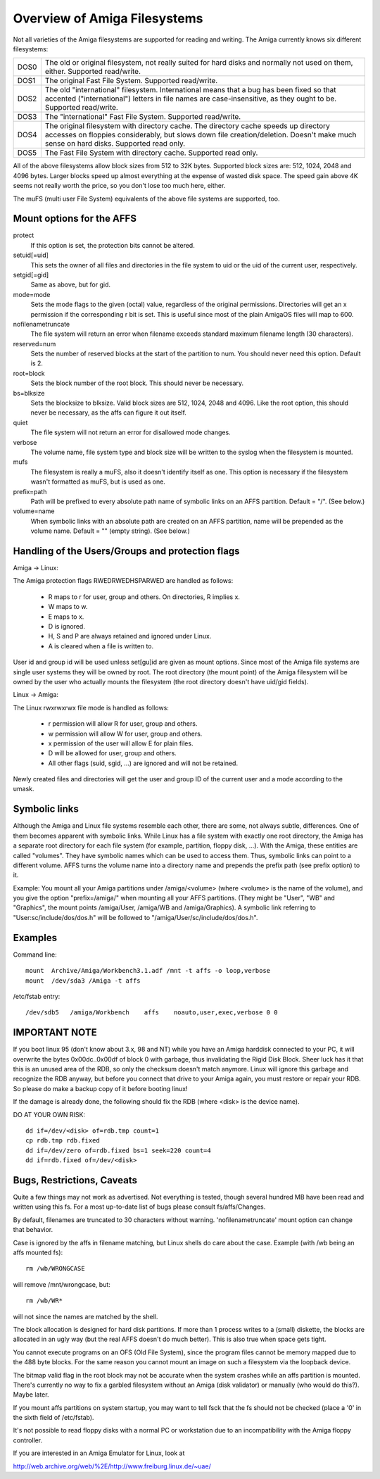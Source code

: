 .. SPDX-License-Identifier: GPL-2.0

=============================
Overview of Amiga Filesystems
=============================

Not all varieties of the Amiga filesystems are supported for reading and
writing. The Amiga currently knows six different filesystems:

==============	===============================================================
DOS\0		The old or original filesystem, not really suited for
		hard disks and normally not used on them, either.
		Supported read/write.

DOS\1		The original Fast File System. Supported read/write.

DOS\2		The old "international" filesystem. International means that
		a bug has been fixed so that accented ("international") letters
		in file names are case-insensitive, as they ought to be.
		Supported read/write.

DOS\3		The "international" Fast File System.  Supported read/write.

DOS\4		The original filesystem with directory cache. The directory
		cache speeds up directory accesses on floppies considerably,
		but slows down file creation/deletion. Doesn't make much
		sense on hard disks. Supported read only.

DOS\5		The Fast File System with directory cache. Supported read only.
==============	===============================================================

All of the above filesystems allow block sizes from 512 to 32K bytes.
Supported block sizes are: 512, 1024, 2048 and 4096 bytes. Larger blocks
speed up almost everything at the expense of wasted disk space. The speed
gain above 4K seems not really worth the price, so you don't lose too
much here, either.

The muFS (multi user File System) equivalents of the above file systems
are supported, too.

Mount options for the AFFS
==========================

protect
		If this option is set, the protection bits cannot be altered.

setuid[=uid]
		This sets the owner of all files and directories in the file
		system to uid or the uid of the current user, respectively.

setgid[=gid]
		Same as above, but for gid.

mode=mode
		Sets the mode flags to the given (octal) value, regardless
		of the original permissions. Directories will get an x
		permission if the corresponding r bit is set.
		This is useful since most of the plain AmigaOS files
		will map to 600.

nofilenametruncate
		The file system will return an error when filename exceeds
		standard maximum filename length (30 characters).

reserved=num
		Sets the number of reserved blocks at the start of the
		partition to num. You should never need this option.
		Default is 2.

root=block
		Sets the block number of the root block. This should never
		be necessary.

bs=blksize
		Sets the blocksize to blksize. Valid block sizes are 512,
		1024, 2048 and 4096. Like the root option, this should
		never be necessary, as the affs can figure it out itself.

quiet
		The file system will not return an error for disallowed
		mode changes.

verbose
		The volume name, file system type and block size will
		be written to the syslog when the filesystem is mounted.

mufs
		The filesystem is really a muFS, also it doesn't
		identify itself as one. This option is necessary if
		the filesystem wasn't formatted as muFS, but is used
		as one.

prefix=path
		Path will be prefixed to every absolute path name of
		symbolic links on an AFFS partition. Default = "/".
		(See below.)

volume=name
		When symbolic links with an absolute path are created
		on an AFFS partition, name will be prepended as the
		volume name. Default = "" (empty string).
		(See below.)

Handling of the Users/Groups and protection flags
=================================================

Amiga -> Linux:

The Amiga protection flags RWEDRWEDHSPARWED are handled as follows:

  - R maps to r for user, group and others. On directories, R implies x.

  - W maps to w.

  - E maps to x.

  - D is ignored.

  - H, S and P are always retained and ignored under Linux.

  - A is cleared when a file is written to.

User id and group id will be used unless set[gu]id are given as mount
options. Since most of the Amiga file systems are single user systems
they will be owned by root. The root directory (the mount point) of the
Amiga filesystem will be owned by the user who actually mounts the
filesystem (the root directory doesn't have uid/gid fields).

Linux -> Amiga:

The Linux rwxrwxrwx file mode is handled as follows:

  - r permission will allow R for user, group and others.

  - w permission will allow W for user, group and others.

  - x permission of the user will allow E for plain files.

  - D will be allowed for user, group and others.

  - All other flags (suid, sgid, ...) are ignored and will
    not be retained.

Newly created files and directories will get the user and group ID
of the current user and a mode according to the umask.

Symbolic links
==============

Although the Amiga and Linux file systems resemble each other, there
are some, not always subtle, differences. One of them becomes apparent
with symbolic links. While Linux has a file system with exactly one
root directory, the Amiga has a separate root directory for each
file system (for example, partition, floppy disk, ...). With the Amiga,
these entities are called "volumes". They have symbolic names which
can be used to access them. Thus, symbolic links can point to a
different volume. AFFS turns the volume name into a directory name
and prepends the prefix path (see prefix option) to it.

Example:
You mount all your Amiga partitions under /amiga/<volume> (where
<volume> is the name of the volume), and you give the option
"prefix=/amiga/" when mounting all your AFFS partitions. (They
might be "User", "WB" and "Graphics", the mount points /amiga/User,
/amiga/WB and /amiga/Graphics). A symbolic link referring to
"User:sc/include/dos/dos.h" will be followed to
"/amiga/User/sc/include/dos/dos.h".

Examples
========

Command line::

    mount  Archive/Amiga/Workbench3.1.adf /mnt -t affs -o loop,verbose
    mount  /dev/sda3 /Amiga -t affs

/etc/fstab entry::

    /dev/sdb5	/amiga/Workbench    affs    noauto,user,exec,verbose 0 0

IMPORTANT NOTE
==============

If you boot linux 95 (don't know about 3.x, 98 and NT) while you
have an Amiga harddisk connected to your PC, it will overwrite
the bytes 0x00dc..0x00df of block 0 with garbage, thus invalidating
the Rigid Disk Block. Sheer luck has it that this is an unused
area of the RDB, so only the checksum doesn't match anymore.
Linux will ignore this garbage and recognize the RDB anyway, but
before you connect that drive to your Amiga again, you must
restore or repair your RDB. So please do make a backup copy of it
before booting linux!

If the damage is already done, the following should fix the RDB
(where <disk> is the device name).

DO AT YOUR OWN RISK::

  dd if=/dev/<disk> of=rdb.tmp count=1
  cp rdb.tmp rdb.fixed
  dd if=/dev/zero of=rdb.fixed bs=1 seek=220 count=4
  dd if=rdb.fixed of=/dev/<disk>

Bugs, Restrictions, Caveats
===========================

Quite a few things may not work as advertised. Not everything is
tested, though several hundred MB have been read and written using
this fs. For a most up-to-date list of bugs please consult
fs/affs/Changes.

By default, filenames are truncated to 30 characters without warning.
'nofilenametruncate' mount option can change that behavior.

Case is ignored by the affs in filename matching, but Linux shells
do care about the case. Example (with /wb being an affs mounted fs)::

    rm /wb/WRONGCASE

will remove /mnt/wrongcase, but::

    rm /wb/WR*

will not since the names are matched by the shell.

The block allocation is designed for hard disk partitions. If more
than 1 process writes to a (small) diskette, the blocks are allocated
in an ugly way (but the real AFFS doesn't do much better). This
is also true when space gets tight.

You cannot execute programs on an OFS (Old File System), since the
program files cannot be memory mapped due to the 488 byte blocks.
For the same reason you cannot mount an image on such a filesystem
via the loopback device.

The bitmap valid flag in the root block may not be accurate when the
system crashes while an affs partition is mounted. There's currently
no way to fix a garbled filesystem without an Amiga (disk validator)
or manually (who would do this?). Maybe later.

If you mount affs partitions on system startup, you may want to tell
fsck that the fs should not be checked (place a '0' in the sixth field
of /etc/fstab).

It's not possible to read floppy disks with a normal PC or workstation
due to an incompatibility with the Amiga floppy controller.

If you are interested in an Amiga Emulator for Linux, look at

http://web.archive.org/web/%2E/http://www.freiburg.linux.de/~uae/
